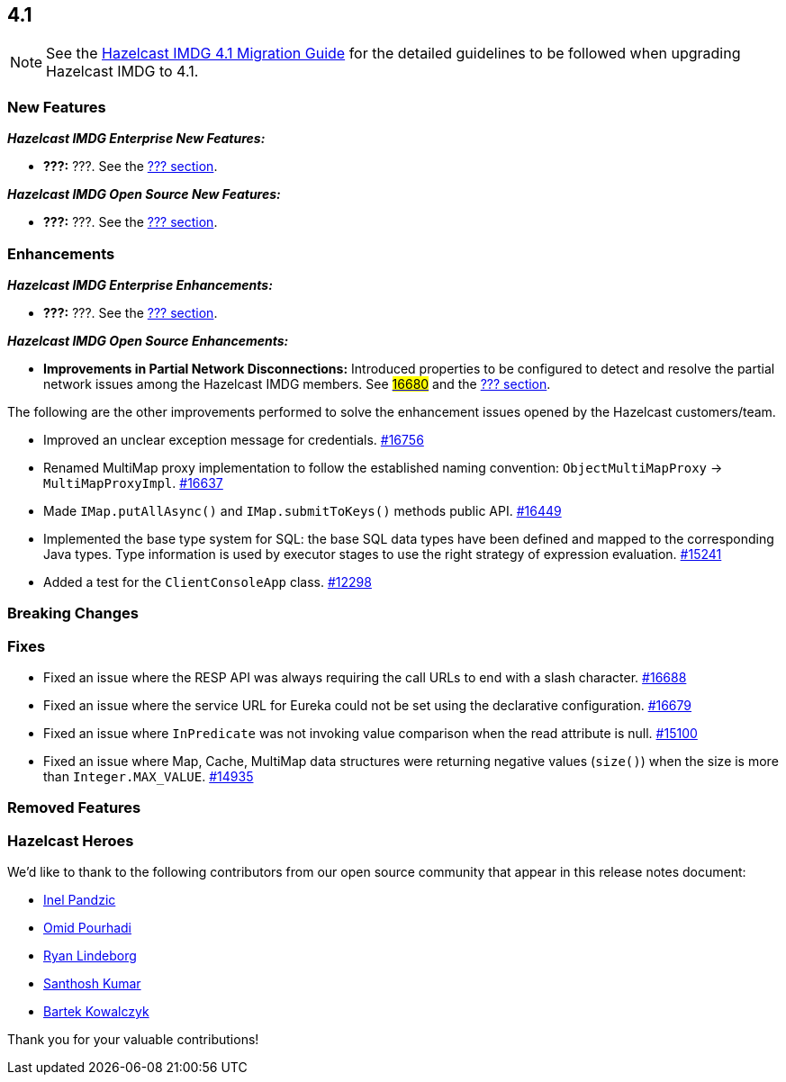 == 4.1

NOTE: See the link:https://docs.hazelcast.org/docs/4.1/manual/html-single/#upgrading-to-hazelcast-imdg-4-1[Hazelcast IMDG 4.1 Migration Guide^]
for the detailed guidelines to be followed when upgrading Hazelcast IMDG to 4.1.

[[nf-41]]
=== New Features

*_Hazelcast IMDG Enterprise New Features:_*

* **???:** ???.
See the link:https://docs.hazelcast.org/docs/4.1/manual/html-single/index.html#???[??? section^].

*_Hazelcast IMDG Open Source New Features:_*

* **???:** ???.
See the link:https://docs.hazelcast.org/docs/4.1/manual/html-single/index.html#???[??? section^].

[[enh-41]]
=== Enhancements

*_Hazelcast IMDG Enterprise Enhancements:_*

* **???:** ???.
See the link:https://docs.hazelcast.org/docs/4.1/manual/html-single/index.html#???[??? section^].

*_Hazelcast IMDG Open Source Enhancements:_*

* **Improvements in Partial Network Disconnections:** Introduced properties
to be configured to detect and resolve the partial network issues among the
Hazelcast IMDG members.
See link:https://github.com/hazelcast/hazelcast/pull/16680[#16680^] and the link:https://docs.hazelcast.org/docs/4.1/manual/html-single/index.html#???[??? section^].

The following are the other improvements performed to solve the enhancement
issues opened by the Hazelcast customers/team.

* Improved an unclear exception message for credentials.
https://github.com/hazelcast/hazelcast/pull/16756[#16756]
* Renamed MultiMap proxy implementation to follow the established naming convention:
`ObjectMultiMapProxy` -> `MultiMapProxyImpl`.
https://github.com/hazelcast/hazelcast/pull/16637[#16637]
* Made `IMap.putAllAsync()` and `IMap.submitToKeys()` methods public API.
https://github.com/hazelcast/hazelcast/issues/16449[#16449]
* Implemented the base type system for SQL: the base SQL data types
have been defined and mapped to the corresponding Java types.
Type information is used by executor stages to use the right strategy
of expression evaluation.
https://github.com/hazelcast/hazelcast/issues/15241[#15241]
* Added a test for the `ClientConsoleApp` class. 
https://github.com/hazelcast/hazelcast/issues/12298[#12298]

[[bc-41]]
=== Breaking Changes


[[fixes-41]]
=== Fixes

* Fixed an issue where the RESP API was always requiring the call URLs
to end with a slash character.
https://github.com/hazelcast/hazelcast/pull/16688[#16688]
* Fixed an issue where the service URL for Eureka could not be set
using the declarative configuration.
https://github.com/hazelcast/hazelcast/pull/16679[#16679]
* Fixed an issue where `InPredicate` was not invoking value comparison when the
read attribute is null.
https://github.com/hazelcast/hazelcast/issues/15100[#15100]
* Fixed an issue where Map, Cache, MultiMap data structures
were returning negative values (`size()`) when the size is more than
`Integer.MAX_VALUE`.
https://github.com/hazelcast/hazelcast/issues/14935[#14935]

[[removed-41]]
=== Removed Features


[[heroes-41]]
===  Hazelcast Heroes

We'd like to thank to the following contributors from our
open source community that appear in this release notes
document:

* https://github.com/inelpandzic[Inel Pandzic]
* https://github.com/omidp[Omid Pourhadi]
* https://github.com/ryanlindeborg[Ryan Lindeborg]
* https://github.com/santhoshkumarbs[Santhosh Kumar]
* https://github.com/KowalczykBartek[Bartek Kowalczyk]

Thank you for your valuable contributions!


